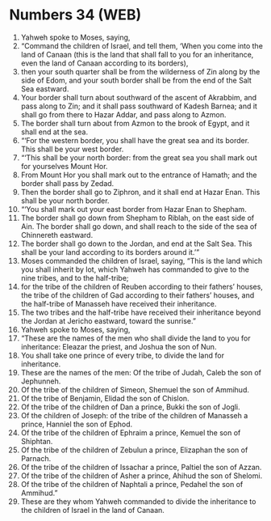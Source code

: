 * Numbers 34 (WEB)
:PROPERTIES:
:ID: WEB/04-NUM34
:END:

1. Yahweh spoke to Moses, saying,
2. “Command the children of Israel, and tell them, ‘When you come into the land of Canaan (this is the land that shall fall to you for an inheritance, even the land of Canaan according to its borders),
3. then your south quarter shall be from the wilderness of Zin along by the side of Edom, and your south border shall be from the end of the Salt Sea eastward.
4. Your border shall turn about southward of the ascent of Akrabbim, and pass along to Zin; and it shall pass southward of Kadesh Barnea; and it shall go from there to Hazar Addar, and pass along to Azmon.
5. The border shall turn about from Azmon to the brook of Egypt, and it shall end at the sea.
6. “‘For the western border, you shall have the great sea and its border. This shall be your west border.
7. “‘This shall be your north border: from the great sea you shall mark out for yourselves Mount Hor.
8. From Mount Hor you shall mark out to the entrance of Hamath; and the border shall pass by Zedad.
9. Then the border shall go to Ziphron, and it shall end at Hazar Enan. This shall be your north border.
10. “‘You shall mark out your east border from Hazar Enan to Shepham.
11. The border shall go down from Shepham to Riblah, on the east side of Ain. The border shall go down, and shall reach to the side of the sea of Chinnereth eastward.
12. The border shall go down to the Jordan, and end at the Salt Sea. This shall be your land according to its borders around it.’”
13. Moses commanded the children of Israel, saying, “This is the land which you shall inherit by lot, which Yahweh has commanded to give to the nine tribes, and to the half-tribe;
14. for the tribe of the children of Reuben according to their fathers’ houses, the tribe of the children of Gad according to their fathers’ houses, and the half-tribe of Manasseh have received their inheritance.
15. The two tribes and the half-tribe have received their inheritance beyond the Jordan at Jericho eastward, toward the sunrise.”
16. Yahweh spoke to Moses, saying,
17. “These are the names of the men who shall divide the land to you for inheritance: Eleazar the priest, and Joshua the son of Nun.
18. You shall take one prince of every tribe, to divide the land for inheritance.
19. These are the names of the men: Of the tribe of Judah, Caleb the son of Jephunneh.
20. Of the tribe of the children of Simeon, Shemuel the son of Ammihud.
21. Of the tribe of Benjamin, Elidad the son of Chislon.
22. Of the tribe of the children of Dan a prince, Bukki the son of Jogli.
23. Of the children of Joseph: of the tribe of the children of Manasseh a prince, Hanniel the son of Ephod.
24. Of the tribe of the children of Ephraim a prince, Kemuel the son of Shiphtan.
25. Of the tribe of the children of Zebulun a prince, Elizaphan the son of Parnach.
26. Of the tribe of the children of Issachar a prince, Paltiel the son of Azzan.
27. Of the tribe of the children of Asher a prince, Ahihud the son of Shelomi.
28. Of the tribe of the children of Naphtali a prince, Pedahel the son of Ammihud.”
29. These are they whom Yahweh commanded to divide the inheritance to the children of Israel in the land of Canaan.
